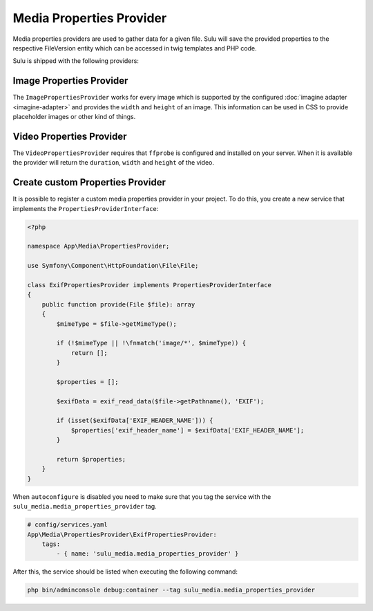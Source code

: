 Media Properties Provider
=========================

Media properties providers are used to gather data for a given file. Sulu will
save the provided properties to the respective FileVersion entity which can
be accessed in twig templates and PHP code. 

Sulu is shipped with the following providers:

Image Properties Provider
-------------------------

The ``ImagePropertiesProvider`` works for every image which is supported by the 
configured :doc:`imagine adapter <imagine-adapter>` and provides the ``width`` and 
``height`` of an image.
This information can be used in CSS to provide placeholder images or other kind of things.

Video Properties Provider
-------------------------

The ``VideoPropertiesProvider`` requires that ``ffprobe`` is configured and installed
on your server. When it is available the provider will return the ``duration``,
``width`` and ``height`` of the video.

Create custom Properties Provider
----------------------------------

It is possible to register a custom media properties provider in your project.
To do this, you create a new service that implements the ``PropertiesProviderInterface``:

.. code-block:: php

    <?php

    namespace App\Media\PropertiesProvider;

    use Symfony\Component\HttpFoundation\File\File;

    class ExifPropertiesProvider implements PropertiesProviderInterface
    {
        public function provide(File $file): array
        {
            $mimeType = $file->getMimeType();

            if (!$mimeType || !\fnmatch('image/*', $mimeType)) {
                return [];
            }

            $properties = [];

            $exifData = exif_read_data($file->getPathname(), 'EXIF');

            if (isset($exifData['EXIF_HEADER_NAME'])) {
                $properties['exif_header_name'] = $exifData['EXIF_HEADER_NAME'];
            }

            return $properties;
        }
    }

When ``autoconfigure`` is disabled you need to make sure that you tag the service
with the ``sulu_media.media_properties_provider`` tag.

.. code-block:: yaml

    # config/services.yaml
    App\Media\PropertiesProvider\ExifPropertiesProvider:
        tags:
            - { name: 'sulu_media.media_properties_provider' }

After this, the service should be listed when executing the following command:

.. code-block:: bash

    php bin/adminconsole debug:container --tag sulu_media.media_properties_provider
